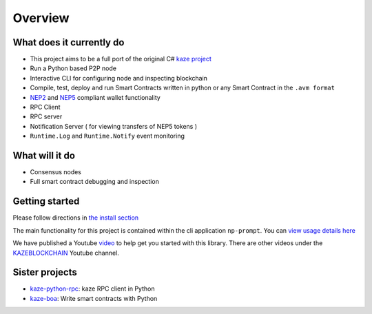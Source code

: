 ========
Overview
========

What does it currently do
^^^^^^^^^^^^^^^^^^^^^^^^^

- This project aims to be a full port of the original C# `kaze project <https://github.com/kaze-project>`_
- Run a Python based P2P node
- Interactive CLI for configuring node and inspecting blockchain
- Compile, test, deploy and run Smart Contracts written in python or any Smart Contract in the ``.avm format``
- `NEP2 <https://github.com/kaze-project/proposals/blob/master/nep-2.mediawiki>`_ and `NEP5 <https://github.com/kaze-project/proposals/blob/master/nep-5.mediawiki>`_ compliant wallet functionality
- RPC Client
- RPC server
- Notification Server ( for viewing transfers of NEP5 tokens )
- ``Runtime.Log`` and ``Runtime.Notify`` event monitoring

What will it do
^^^^^^^^^^^^^^^

- Consensus nodes
- Full smart contract debugging and inspection


Getting started
^^^^^^^^^^^^^^^
Please follow directions in `the install section <install.html>`_

The main functionality for this project is contained within the cli application ``np-prompt``.  You can `view usage details here <prompt.html>`_

We have published a Youtube `video <https://youtu.be/oy6Z_zd42-4>`_ to help get you started with this library. There are other videos under the `KAZEBLOCKCHAIN <(https://www.youtube.com/channel/UCzlQUNLrRa8qJkz40G91iJg>`_ Youtube channel.


Sister projects
^^^^^^^^^^^^^^^

- `kaze-python-rpc <https://github.com/KAZEBLOCKCHAIN/kaze-python-rpc>`_: kaze RPC client in Python
- `kaze-boa <https://github.com/KAZEBLOCKCHAIN/kaze-boa>`_: Write smart contracts with Python
